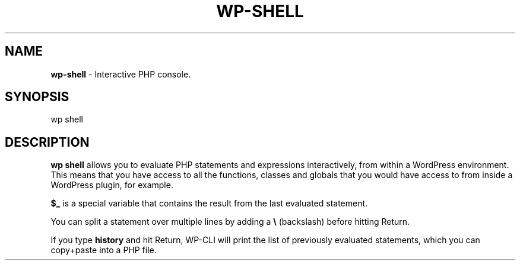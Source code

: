 .\" generated with Ronn/v0.7.3
.\" http://github.com/rtomayko/ronn/tree/0.7.3
.
.TH "WP\-SHELL" "1" "" "WP-CLI"
.
.SH "NAME"
\fBwp\-shell\fR \- Interactive PHP console\.
.
.SH "SYNOPSIS"
wp shell
.
.SH "DESCRIPTION"
\fBwp shell\fR allows you to evaluate PHP statements and expressions interactively, from within a WordPress environment\. This means that you have access to all the functions, classes and globals that you would have access to from inside a WordPress plugin, for example\.
.
.P
\fB$_\fR is a special variable that contains the result from the last evaluated statement\.
.
.P
You can split a statement over multiple lines by adding a \fB\e\fR (backslash) before hitting Return\.
.
.P
If you type \fBhistory\fR and hit Return, WP\-CLI will print the list of previously evaluated statements, which you can copy+paste into a PHP file\.
